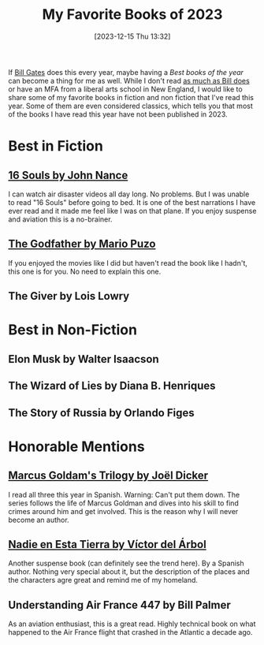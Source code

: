 #+BLOG: arenzanaorg
#+POSTID: 441
#+DATE: [2023-12-15 Thu 13:32]
#+OPTIONS: toc:nil num:nil todo:nil pri:nil tags:nil ^:nil
#+CATEGORY: books
#+TAGS[]: books,bestof
#+DESCRIPTION: My list of the best books I've read this year
#+images[]: /img/featured_best_books_of_2023.png
#+DRAFT: true
#+TITLE: My Favorite Books of 2023
[[./img/featured_best_books_of_2023.png]]

If [[https://www.gatesnotes.com/Holiday-list-2023][Bill Gates]] does this every year, maybe having a /Best books of the year/ can become a thing for me as well. While I don't read [[https://eab.com/insights/daily-briefing/academic-affairs/how-bill-gates-reads-50-books-per-year-and-remembers-what-he-learns/][as much as Bill does]] or have an MFA from a liberal arts school in New England, I would like to share some of my favorite books in fiction and non fiction that I've read this year. Some of them are even considered classics, which tells you that most of the books I have read this year have not been published in 2023.

* Best in Fiction
** [[https://www.goodreads.com/book/show/35620840-16-souls][16 Souls by John Nance]]
I can watch air disaster videos all day long. No problems. But I was unable to read "16 Souls" before going to bed. It is one of the best narrations I have ever read and it made me feel like I was on that plane. If you enjoy suspense and aviation this is a no-brainer.

** [[https://www.goodreads.com/book/show/22034.The_Godfather][The Godfather by Mario Puzo]]
If you enjoyed the movies like I did but haven't read the book like I hadn't, this one is for you. No need to explain this one.

** The Giver by Lois Lowry


* Best in Non-Fiction
** Elon Musk by Walter Isaacson
** The Wizard of Lies by Diana B. Henriques
** The Story of Russia by Orlando Figes

* Honorable Mentions
** [[https://www.goodreads.com/series/248865-marcus-goldman][Marcus Goldam's Trilogy by Joël Dicker]]
I read all three this year in Spanish. Warning: Can't put them down. The series follows the life of Marcus Goldman and dives into his skill to find crimes around him and get involved. This is the reason why I will never become an author.

** [[https://www.goodreads.com/book/show/63208854-nadie-en-esta-tierra][Nadie en Esta Tierra by Víctor del Árbol]]
Another suspense book (can definitely see the trend here). By a Spanish author. Nothing very special about it, but the description of the places and the characters agre great and remind me of my homeland.

** Understanding Air France 447 by Bill Palmer
As an aviation enthusiast, this is a great read. Highly technical book on what happened to the Air France flight that crashed in the Atlantic a decade ago.
